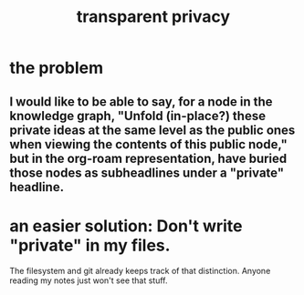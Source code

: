 :PROPERTIES:
:ID:       2300b57d-8741-4762-9f24-851657d0c413
:END:
#+title: transparent privacy
* the problem
** I would like to be able to say, for a node in the knowledge graph, "Unfold (in-place?) these private ideas at the same level as the public ones when viewing the contents of this public node," but in the org-roam representation, have buried those nodes as subheadlines under a "private" headline.
* an easier solution: Don't write "private" in my files.
  The filesystem and git already keeps track of that distinction.
  Anyone reading my notes just won't see that stuff.
